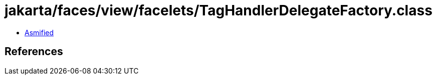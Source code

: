 = jakarta/faces/view/facelets/TagHandlerDelegateFactory.class

 - link:TagHandlerDelegateFactory-asmified.java[Asmified]

== References

